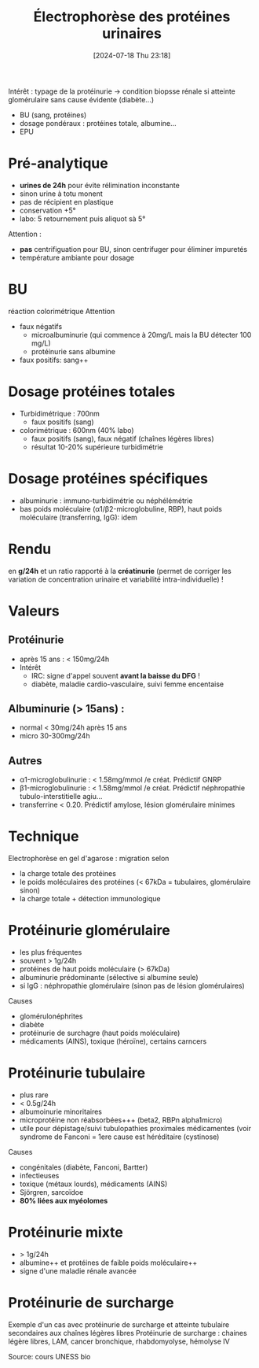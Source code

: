 #+title: Électrophorèse des protéines urinaires
#+date:       [2024-07-18 Thu 23:18]
#+filetags:   :biochimie:
#+identifier: 20240718T231828

Intérêt : typage de la protéinurie -> condition biopsse rénale si atteinte glomérulaire sans cause évidente (diabète...)

- BU (sang, protéines)
- dosage pondéraux : protéines totale, albumine...
- EPU

* Pré-analytique
- *urines de 24h* pour évite rélimination inconstante
- sinon urine à totu monent
- pas de récipient en plastique
- conservation +5°
- labo: 5 retournement puis aliquot sà 5°

Attention :
- *pas* centrifiguation pour BU, sinon centrifuger pour éliminer impuretés
- température ambiante pour dosage

* BU
réaction colorimétrique
Attention
- faux négatifs
  - microalbuminurie (qui commence à 20mg/L mais la BU détecter 100 mg/L)
  - protéinurie sans albumine
- faux positifs: sang++
* Dosage protéines totales
- Turbidimétrique : 700nm
  - faux positifs (sang)
- colorimétrique : 600nm (40% labo)
  - faux positifs (sang), faux négatif (chaînes légères libres)
  -  résultat 10-20% supérieure turbidimétrie
* Dosage protéines spécifiques
- albuminurie : immuno-turbidimétrie ou néphélémétrie
- bas poids moléculaire (α1/β2-microglobuline, RBP), haut poids moléculaire (transferring, IgG): idem
* Rendu
en *g/24h* et un ratio rapporté à la *créatinurie* (permet de corriger les variation de concentration urinaire et variabilité intra-individuelle) !
* Valeurs
** Protéinurie
- après 15 ans : < 150mg/24h
- Intérêt
  - IRC: signe d'appel souvent *avant la baisse du DFG* !
  - diabète, maladie cardio-vasculaire, suivi femme encentaise
** Albuminurie (> 15ans) :
- normal < 30mg/24h après 15 ans
- micro 30-300mg/24h
** Autres
- α1-microglobulinurie : < 1.58mg/mmol /e créat. Prédictif GNRP
- β1-microglobulinurie : < 1.58mg/mmol /e créat. Prédictif néphropathie tubulo-interstitielle agiu...
- transferrine < 0.20. Prédictif amylose, lésion glomérulaire minimes




* Technique
Electrophorèse en gel d'agarose : migration selon
- la charge totale des protéines
- le poids moléculaires des protéines (< 67kDa = tubulaires, glomérulaire sinon)
- la charge totale + détection immunologique

* Protéinurie glomérulaire
- les plus fréquentes
- souvent > 1g/24h
- protéines de haut poids moléculaire (> 67kDa)
- albuminurie prédominante (sélective si albumine seule)
- si IgG : néphropathie glomérulaire (sinon pas de lésion glomérulaires)
Causes
- glomérulonéphrites
- diabète
- protéinurie de surchagre (haut poids moléculaire)
- médicaments (AINS), toxique (héroïne), certains carncers

* Protéinurie tubulaire
- plus rare
- < 0.5g/24h
- albumoinurie minoritaires
- microprotéine non réabsorbées+++ (beta2, RBPn alpha1micro)
- utile pour dépistage/suivi tubulopathies proximales médicamentes (voir syndrome de Fanconi = 1ere cause est héréditaire (cystinose)
Causes
- congénitales (diabète, Fanconi, Bartter)
- infectieuses
- toxique (métaux lourds), médicaments (AINS)
- Sjörgren, sarcoïdoe
- *80% liées aux myéolomes*

* Protéinurie mixte
- > 1g/24h
- albumine++ et protéines de faible poids moléculaire++
- signe d'une maladie rénale avancée

* Protéinurie de surcharge

Exemple d'un cas avec protéinurie de surcharge et atteinte tubulaire secondaires aux chaînes légères libres
Protéinurie de surcharge : chaines légère libres, LAM, cancer bronchique, rhabdomyolyse, hémolyse IV

Source: cours UNESS bio
